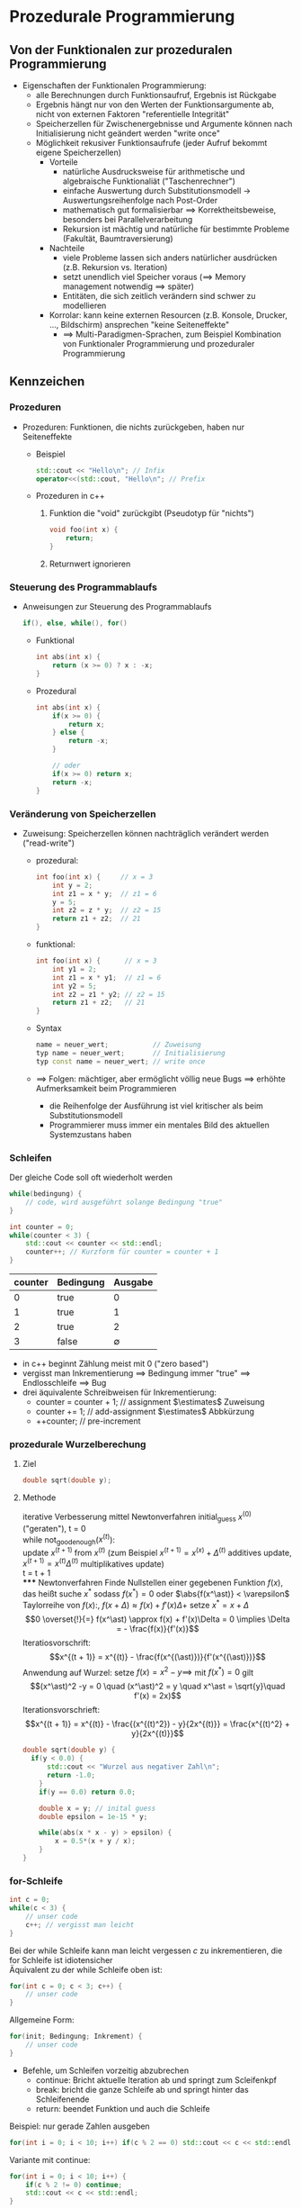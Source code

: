 * Prozedurale Programmierung
** Von der Funktionalen zur prozeduralen Programmierung
   - Eigenschaften der Funktionalen Programmierung:
	 - alle Berechnungen durch Funktionsaufruf, Ergebnis ist Rückgabe
	 - Ergebnis hängt nur von den Werten der Funktionsargumente ab, nicht von externen Faktoren "referentielle Integrität"
	 - Speicherzellen für Zwischenergebnisse und Argumente können nach Initialisierung nicht geändert werden "write once"
	 - Möglichkeit rekusiver Funktionsaufrufe (jeder Aufruf bekommt eigene Speicherzellen)
	   - Vorteile
		 - natürliche Ausdrucksweise für arithmetische und algebraische Funktionaliät ("Taschenrechner")
		 - einfache Auswertung durch Substitutionsmodell \rightarrow Auswertungsreihenfolge nach Post-Order
		 - mathematisch gut formalisierbar \implies Korrektheitsbeweise, besonders bei Parallelverarbeitung
		 - Rekursion ist mächtig und natürliche für bestimmte Probleme (Fakultät, Baumtraversierung)
	   - Nachteile
		 - viele Probleme lassen sich anders natürlicher ausdrücken (z.B. Rekursion vs. Iteration)
		 - setzt unendlich viel Speicher voraus (\implies Memory management notwendig \implies später)
		 - Entitäten, die sich zeitlich verändern sind schwer zu modellieren
	   - Korrolar: kann keine externen Resourcen (z.B. Konsole, Drucker, \ldots, Bildschirm) ansprechen "keine Seiteneffekte"
		 - \implies Multi-Paradigmen-Sprachen, zum Beispiel Kombination von Funktionaler Programmierung und prozeduraler Programmierung
** Kennzeichen
*** Prozeduren
   - Prozeduren: Funktionen, die nichts zurückgeben, haben nur Seiteneffekte
	 - Beispiel
	   #+BEGIN_SRC cpp
	   std::cout << "Hello\n"; // Infix
	   operator<<(std::cout, "Hello\n"; // Prefix
	   #+END_SRC
	 - Prozeduren in c++
	   1. Funktion die "void" zurückgibt (Pseudotyp für "nichts")
		  #+BEGIN_SRC cpp
		  void foo(int x) {
			  return;
		  }
		  #+END_SRC
	   2. Returnwert ignorieren
*** Steuerung des Programmablaufs
	 - Anweisungen zur Steuerung des Programmablaufs
	   #+BEGIN_SRC cpp
	   if(), else, while(), for()
	   #+END_SRC
	   - Funktional
		 #+BEGIN_SRC cpp
		 int abs(int x) {
			 return (x >= 0) ? x : -x;
		 }
		 #+END_SRC
	   - Prozedural
		 #+BEGIN_SRC cpp
		   int abs(int x) {
			   if(x >= 0) {
				   return x;
			   } else {
				   return -x;
			   }

			   // oder
			   if(x >= 0) return x;
			   return -x;
		   }
		 #+END_SRC
*** Veränderung von Speicherzellen
	 - Zuweisung: Speicherzellen können nachträglich verändert werden ("read-write")
	   - prozedural:
		 #+BEGIN_SRC cpp
		 int foo(int x) {     // x = 3
			 int y = 2;
			 int z1 = x * y;  // z1 = 6
			 y = 5;
			 int z2 = z * y;  // z2 = 15
			 return z1 + z2;  // 21
		 }
		 #+END_SRC
	   - funktional:
		 #+BEGIN_SRC cpp
		 int foo(int x) {      // x = 3
			 int y1 = 2;
			 int z1 = x * y1;  // z1 = 6
			 int y2 = 5;
			 int z2 = z1 * y2; // z2 = 15
			 return z1 + z2;   // 21
		 }
		 #+END_SRC
	   - Syntax
		 #+BEGIN_SRC cpp
		 name = neuer_wert;           // Zuweisung
		 typ name = neuer_wert;       // Initialisierung
		 typ const name = neuer_wert; // write once
		 #+END_SRC
	   - \implies Folgen: mächtiger, aber ermöglicht völlig neue Bugs \implies erhöhte Aufmerksamkeit beim Programmieren
		 - die Reihenfolge der Ausführung ist viel kritischer als beim Substitutionsmodell
		 - Programmierer muss immer ein mentales Bild des aktuellen Systemzustans haben
*** Schleifen
	Der gleiche Code soll oft wiederholt werden
	#+BEGIN_SRC cpp
	while(bedingung) {
		// code, wird ausgeführt solange Bedingung "true"
	}
	#+END_SRC
	#+BEGIN_SRC cpp
	int counter = 0;
	while(counter < 3) {
		std::cout << counter << std::endl;
		counter++; // Kurzform für counter = counter + 1
	}
	#+END_SRC
	| counter | Bedingung |     Ausgabe |
	|---------+-----------+-------------|
	|       0 | true      |           0 |
	|       1 | true      |           1 |
	|       2 | true      |           2 |
	|       3 | false     | $\emptyset$ |

	- in c++ beginnt Zählung meist mit $0$ ("zero based")
	- vergisst man Inkrementierung \implies Bedingung immer "true" \implies Endlosschleife \implies Bug
	- drei äquivalente Schreibweisen für Inkrementierung:
	  - counter = counter + 1; // assignment $\estimates$ Zuweisung
	  - counter += 1;          // add-assignment $\estimates$ Abbkürzung
	  - ++counter;             // pre-increment
*** prozedurale Wurzelberechung
**** Ziel
	 #+BEGIN_SRC cpp
	 double sqrt(double y);
	 #+END_SRC
**** Methode
	 iterative Verbesserung mittel Newtonverfahren
	 initial_guess $x^{(0)}$ ("geraten"), t = 0 \\
	 while not_good_enough($x^{(t)}$): \\
		 update $x^{(t + 1)}$ from $x^{(t)}$ (zum Beispiel $x^{(t + 1)} = x^{(x)} + \Delta^{(t)}$ additives update, $x^{(t + 1)} = x^{(t)}\Delta^{(t)}$ multiplikatives update) \\
		 t = t + 1 \\
***** Newtonverfahren
	  Finde Nullstellen einer gegebenen Funktion $f(x)$, das heißt suche $x^\ast$ sodass $f(x^\ast) = 0$ oder $\abs{f(x^\ast)} < \varepsilon$
	  Taylorreihe von $f(x)$:, $f(x + \Delta) \approx f(x) + f'(x)\Delta +$ setze $x^\ast = x + \Delta$
	  \[0 \overset{!}{=} f(x^\ast) \approx f(x) + f'(x)\Delta = 0 \implies \Delta = - \frac{f(x)}{f'(x)}\]
	  Iteratiosvorschrift:
	  \[x^{(t + 1)} = x^{(t)} - \frac{f(x^{(\ast)})}{f'(x^{(\ast)})}\]
	  Anwendung auf Wurzel: setze $f(x) = x^2 - y \implies$ mit $f(x^\ast) = 0$ gilt
	  \[(x^\ast)^2 -y = 0 \quad (x^\ast)^2 = y \quad x^\ast = \sqrt{y}\quad f'(x) = 2x)\]
	  Iterationsvorschrieft:
	  \[x^{(t + 1)} = x^{(t)} - \frac{(x^{(t)^2}) - y}{2x^{(t)}} = \frac{x^{(t)^2} + y}{2x^{(t)}}\]
	  #+BEGIN_SRC cpp
		double sqrt(double y) {
		  if(y < 0.0) {
			  std::cout << "Wurzel aus negativer Zahl\n";
			  return -1.0;
			}
			if(y == 0.0) return 0.0;

			double x = y; // inital guess
			double epsilon = 1e-15 * y;

			while(abs(x * x - y) > epsilon) {
				x = 0.5*(x + y / x);
			}
		}
	  #+END_SRC
*** for-Schleife
	#+BEGIN_SRC cpp
	int c = 0;
	while(c < 3) {
		// unser code
		c++; // vergisst man leicht
	}
	#+END_SRC

	Bei der while Schleife kann man leicht vergessen $c$ zu inkrementieren, die for Schleife ist idiotensicher \\
	Äquivalent zu der while Schleife oben ist:
	#+BEGIN_SRC cpp
	for(int c = 0; c < 3; c++) {
		// unser code
	}
	#+END_SRC

	Allgemeine Form:
	#+BEGIN_SRC cpp
	for(init; Bedingung; Inkrement) {
		// unser code
	}
	#+END_SRC
	- Befehle, um Schleifen vorzeitig abzubrechen
	  - continue: Bricht aktuelle Iteration ab und springt zum Scleifenkpf
	  - break: bricht die ganze Schleife ab und springt hinter das Schleifenende
	  - return: beendet Funktion und auch die Schleife
	Beispiel: nur gerade Zahlen ausgeben
	#+BEGIN_SRC cpp
	for(int i = 0; i < 10; i++) if(c % 2 == 0) std::cout << c << std::endl;
	#+END_SRC
	Variante mit continue:
	#+BEGIN_SRC cpp
	for(int i = 0; i < 10; i++) {
		if(c % 2 != 0) continue;
		std::cout << c << std::endl;
	}
	#+END_SRC

	#+BEGIN_SRC cpp
	for(int i = 0; i < 10; i += 2) {
		std::cout << c << std::endl;
	}
	#+END_SRC
	#+BEGIN_SRC cpp
	double sqrt(double y) {
		while(true) {
			x = (x + y / 2) / 2.0;
			if(abs(x * x - y) < epsilon) {
				return x;
			}
		}
	}
	#+END_SRC
